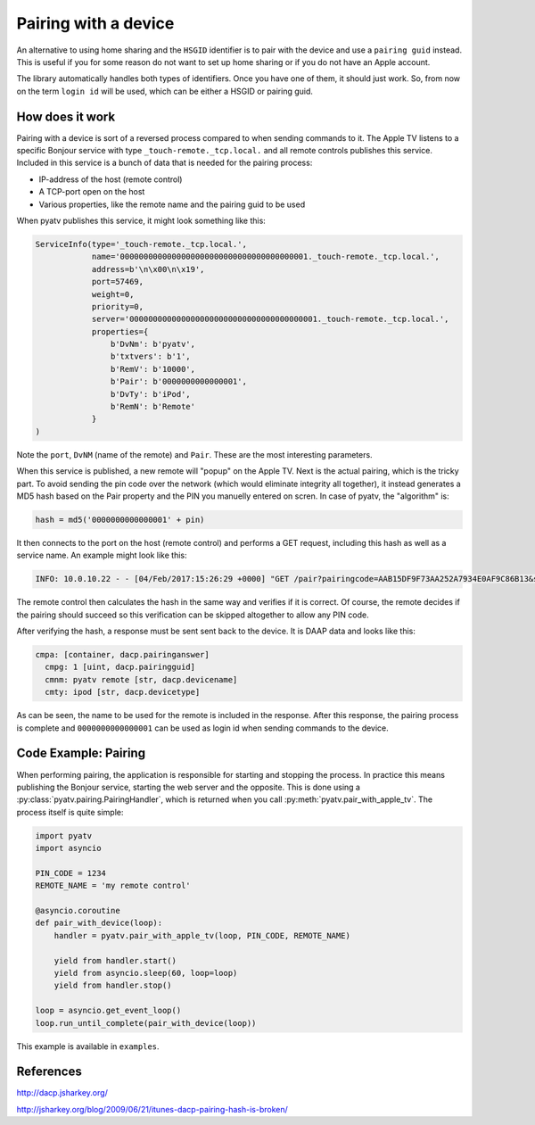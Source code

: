 .. _pyatv-pairing:

Pairing with a device
=====================
An alternative to using home sharing and the ``HSGID`` identifier is to pair
with the device and use a ``pairing guid`` instead. This is useful if you
for some reason do not want to set up home sharing or if you do not have an
Apple account.

The library automatically handles both types of identifiers. Once you have one
of them, it should just work. So, from now on the term ``login id`` will be
used, which can be either a HSGID or pairing guid.

How does it work
----------------
Pairing with a device is sort of a reversed process compared to when sending
commands to it. The Apple TV listens to a specific Bonjour service with type
``_touch-remote._tcp.local.`` and all remote controls publishes this service.
Included in this service is a bunch of data that is needed for the pairing
process:

* IP-address of the host (remote control)
* A TCP-port open on the host
* Various properties, like the remote name and the pairing guid to be used

When pyatv publishes this service, it might look something like this:

.. code::

    ServiceInfo(type='_touch-remote._tcp.local.',
                name='0000000000000000000000000000000000000001._touch-remote._tcp.local.',
                address=b'\n\x00\n\x19',
                port=57469,
                weight=0,
                priority=0,
                server='0000000000000000000000000000000000000001._touch-remote._tcp.local.',
                properties={
		    b'DvNm': b'pyatv',
                    b'txtvers': b'1',
                    b'RemV': b'10000',
                    b'Pair': b'0000000000000001',
                    b'DvTy': b'iPod',
                    b'RemN': b'Remote'
                }
    )

Note the ``port``, ``DvNM`` (name of the remote) and ``Pair``. These are the
most interesting parameters.

When this service is published, a new remote will "popup" on the Apple TV.
Next is the actual pairing, which is the tricky part. To avoid sending
the pin code over the network (which would eliminate integrity all together),
it instead generates a MD5 hash based on the Pair property and the PIN you
manuelly entered on scren. In case of pyatv, the "algorithm" is:

.. code:: python

    hash = md5('0000000000000001' + pin)

It then connects to the port on the host (remote control) and performs a GET
request, including this hash as well as a service name. An example might look
like this:

.. code::

    INFO: 10.0.10.22 - - [04/Feb/2017:15:26:29 +0000] "GET /pair?pairingcode=AAB15DF9F73AA252A7934E0AF9C86B13&servicename=AAAAAAAAAAAAAAAA HTTP/1.1" 200 49 "-" "AppleTV/7.2.2 iOS/8.4.2 AppleTV/7.2.2 model/AppleTV3,1 build/12H606 (3; dt:12)"

The remote control then calculates the hash in the same way and verifies if
it is correct. Of course, the remote decides if the pairing should succeed so
this verification can be skipped altogether to allow any PIN code.

After verifying the hash, a response must be sent sent back to the device.
It is DAAP data and looks like this:

.. code::

    cmpa: [container, dacp.pairinganswer]
      cmpg: 1 [uint, dacp.pairingguid]
      cmnm: pyatv remote [str, dacp.devicename]
      cmty: ipod [str, dacp.devicetype]

As can be seen, the name to be used for the remote is included in the response.
After this response, the pairing process is complete and ``0000000000000001``
can be used as login id when sending commands to the device.

Code Example: Pairing
---------------------
When performing pairing, the application is responsible for starting and stopping
the process. In practice this means publishing the Bonjour service, starting the
web server and the opposite. This is done using a
:py:class:`pyatv.pairing.PairingHandler`, which is returned when you call
:py:meth:`pyatv.pair_with_apple_tv`. The process itself is quite simple:

.. code:: python

    import pyatv
    import asyncio

    PIN_CODE = 1234
    REMOTE_NAME = 'my remote control'

    @asyncio.coroutine
    def pair_with_device(loop):
        handler = pyatv.pair_with_apple_tv(loop, PIN_CODE, REMOTE_NAME)

        yield from handler.start()
        yield from asyncio.sleep(60, loop=loop)
        yield from handler.stop()

    loop = asyncio.get_event_loop()
    loop.run_until_complete(pair_with_device(loop))

This example is available in ``examples``.

References
----------
http://dacp.jsharkey.org/

http://jsharkey.org/blog/2009/06/21/itunes-dacp-pairing-hash-is-broken/
